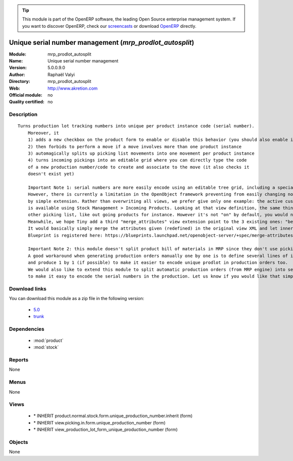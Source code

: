 
.. module:: mrp_prodlot_autosplit
    :synopsis: Unique serial number management 
    :noindex:
.. 

.. raw:: html

      <br />
    <link rel="stylesheet" href="../_static/hide_objects_in_sidebar.css" type="text/css" />

.. tip:: This module is part of the OpenERP software, the leading Open Source 
  enterprise management system. If you want to discover OpenERP, check our 
  `screencasts <http://openerp.tv>`_ or download 
  `OpenERP <http://openerp.com>`_ directly.

.. raw:: html

    <div class="js-kit-rating" title="" permalink="" standalone="yes" path="/mrp_prodlot_autosplit"></div>
    <script src="http://js-kit.com/ratings.js"></script>

Unique serial number management (*mrp_prodlot_autosplit*)
=========================================================
:Module: mrp_prodlot_autosplit
:Name: Unique serial number management
:Version: 5.0.0.9.0
:Author: Raphaël Valyi
:Directory: mrp_prodlot_autosplit
:Web: http://www.akretion.com
:Official module: no
:Quality certified: no

Description
-----------

::

  Turns production lot tracking numbers into unique per product instance code (serial number).
      Moreover, it
      1) adds a new checkbox on the product form to enable or disable this behavior (you should also enable in/out tracking)
      2) then forbids to perform a move if a move involves more than one product instance
      3) automagically splits up picking list movements into one movement per product instance
      4) turns incoming pickings into an editable grid where you can directly type the code
      of a new production number/code to create and associate to the move (it also checks it
      doesn't exist yet)
      
      Important Note 1: serial numbers are more easily encode using an editable tree grid, including a special field with new serial to be created.
      However, there is currently a limitation in the OpenObject framework preventing from easily changing non editable trees to editable trees
      by simple extension. Rather than overwriting all views, we prefer give only one example: the active customised view for easy serial encoding
      is available using Stock Management > Incoming Products. Looking at that view definition, the same thing is easily achieved in
      other picking list, like out going products for instance. However it's not "on" by default, you would need to work it out for your case.
      Meanwhile, we hope Tiny add a third "merge_attributes" view extension point to the 3 existing ones: "before", "after" and "replace".
      It would basically simply merge the attributes given (redefined) in the original view XML and let inner content unchanged.
      Blueprint is registered here: https://blueprints.launchpad.net/openobject-server/+spec/merge-attributes-view-extension-point
      
      Important Note 2: this module doesn't split product bill of materials in MRP since they don't use pickings
      A good workaround when generating production orders manually one by one is to define several lines of individual products in nomemclatures
      and produce 1 by 1 (if possible) to make it easier to encode unique prodlot in production orders too.
      We would also like to extend this module to split automatic production orders (from MRP engine) into several individual production orders in order
      to make it easy to encode the serial numbers in the production. Let us know if you would like that simple extension to be made.

Download links
--------------

You can download this module as a zip file in the following version:

  * `5.0 <http://www.openerp.com/download/modules/5.0/mrp_prodlot_autosplit.zip>`_
  * `trunk <http://www.openerp.com/download/modules/trunk/mrp_prodlot_autosplit.zip>`_


Dependencies
------------

 * :mod:`product`
 * :mod:`stock`

Reports
-------

None


Menus
-------


None


Views
-----

 * \* INHERIT product.normal.stock.form.unique_production_number.inherit (form)
 * \* INHERIT view.picking.in.form.unique_production_number (form)
 * \* INHERIT view_production_lot_form_unique_production_number (form)


Objects
-------

None
